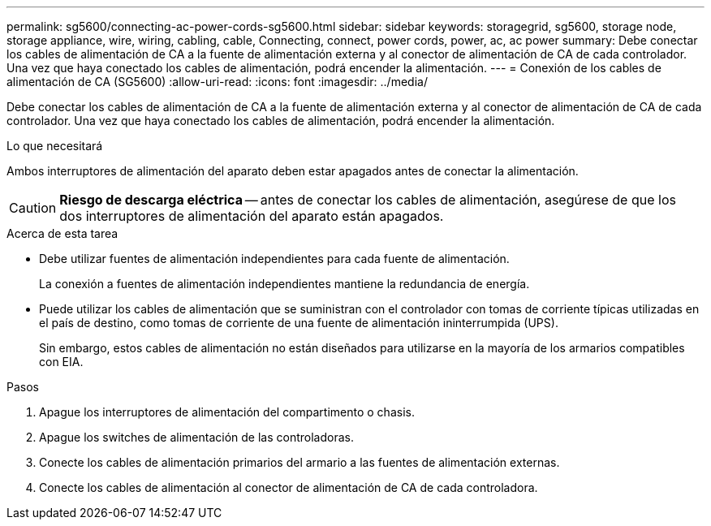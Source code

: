 ---
permalink: sg5600/connecting-ac-power-cords-sg5600.html 
sidebar: sidebar 
keywords: storagegrid, sg5600, storage node, storage appliance, wire, wiring, cabling, cable, Connecting, connect, power cords, power, ac, ac power 
summary: Debe conectar los cables de alimentación de CA a la fuente de alimentación externa y al conector de alimentación de CA de cada controlador. Una vez que haya conectado los cables de alimentación, podrá encender la alimentación. 
---
= Conexión de los cables de alimentación de CA (SG5600)
:allow-uri-read: 
:icons: font
:imagesdir: ../media/


[role="lead"]
Debe conectar los cables de alimentación de CA a la fuente de alimentación externa y al conector de alimentación de CA de cada controlador. Una vez que haya conectado los cables de alimentación, podrá encender la alimentación.

.Lo que necesitará
Ambos interruptores de alimentación del aparato deben estar apagados antes de conectar la alimentación.


CAUTION: *Riesgo de descarga eléctrica* -- antes de conectar los cables de alimentación, asegúrese de que los dos interruptores de alimentación del aparato están apagados.

.Acerca de esta tarea
* Debe utilizar fuentes de alimentación independientes para cada fuente de alimentación.
+
La conexión a fuentes de alimentación independientes mantiene la redundancia de energía.

* Puede utilizar los cables de alimentación que se suministran con el controlador con tomas de corriente típicas utilizadas en el país de destino, como tomas de corriente de una fuente de alimentación ininterrumpida (UPS).
+
Sin embargo, estos cables de alimentación no están diseñados para utilizarse en la mayoría de los armarios compatibles con EIA.



.Pasos
. Apague los interruptores de alimentación del compartimento o chasis.
. Apague los switches de alimentación de las controladoras.
. Conecte los cables de alimentación primarios del armario a las fuentes de alimentación externas.
. Conecte los cables de alimentación al conector de alimentación de CA de cada controladora.

